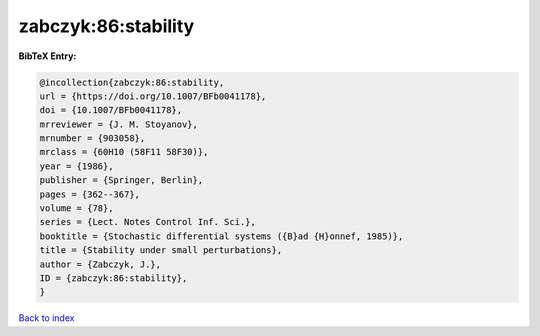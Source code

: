 zabczyk:86:stability
====================

.. :cite:t:`zabczyk:86:stability`

.. bibliography:: ../../All.bib

**BibTeX Entry:**

.. code-block:: bibtex

   @incollection{zabczyk:86:stability,
   url = {https://doi.org/10.1007/BFb0041178},
   doi = {10.1007/BFb0041178},
   mrreviewer = {J. M. Stoyanov},
   mrnumber = {903058},
   mrclass = {60H10 (58F11 58F30)},
   year = {1986},
   publisher = {Springer, Berlin},
   pages = {362--367},
   volume = {78},
   series = {Lect. Notes Control Inf. Sci.},
   booktitle = {Stochastic differential systems ({B}ad {H}onnef, 1985)},
   title = {Stability under small perturbations},
   author = {Zabczyk, J.},
   ID = {zabczyk:86:stability},
   }

`Back to index <../index>`_
